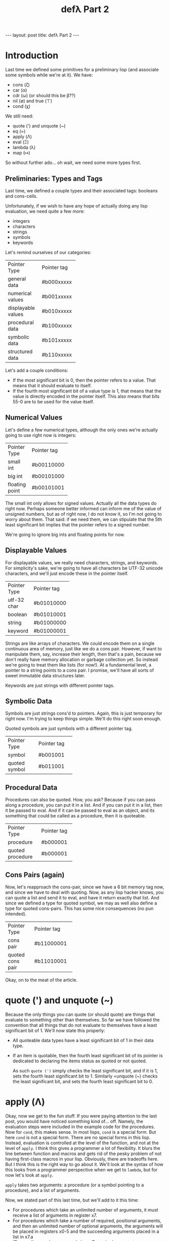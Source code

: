 #+BEGIN_EXPORT html
---
layout: post
title: defλ Part 2
---
#+END_EXPORT
#+TITLE: defλ Part 2
#+OPTIONS: toc:nil
#+EXPORT_FILE_NAME: ../_posts/2022-10-20-defλ-part-2.md

* Introduction
Last time we defined some primitives for a preliminary lisp (and associate some symbols while we're at it).
We have:
 + cons (ζ)
 + car (α)
 + cdr (ω) (or should this be β??)
 + nil (∅) and true (⊤)
 + cond (χ)

We still need:
 + quote (') and unquote (~)
 + eq (=)
 + apply (Λ)
 + eval (Ξ)
 + lambda (λ)
 + map (↦)

So without further ado... oh wait, we need some more types first.
** Preliminaries: Types and Tags
Last time, we defined a couple types and their associated tags: booleans and cons-cells.

Unfortunately, if we wish to have any hope of actually doing any lisp evaluation, we need quite a few more:
+ integers
+ characters
+ strings
+ symbols
+ keywords

Let's remind ourselves of our  categories:
+-------------------+-----------+
|Pointer Type       |Pointer tag|
+-------------------+-----------+
|general data       |#b000xxxxx |
+-------------------+-----------+
|numerical values   |#b001xxxxx |
+-------------------+-----------+
|displayable values |#b010xxxxx |
+-------------------+-----------+
|procedural data    |#b100xxxxx |
+-------------------+-----------+
|symbolic data      |#b101xxxxx |
+-------------------+-----------+
|structured data    |#b110xxxxx |
+-------------------+-----------+

Let's add a couple conditions:
+ If the most significant bit is 0, then the pointer refers to a value. That means that it should evaluate to itself.
+ If the fourth most significant bit of a value type is 1, that means that the value is directly encoded in the pointer itself. This also means that bits 55-0 are to be used for the value itself.
** Numerical Values
Let's define a few numerical types, although the only ones we're actually going to use right now is integers:
+---------------+-----------+
|Pointer Type   |Pointer tag|
+---------------+-----------+
|small int      |#b00110000 |
+---------------+-----------+
|big int        |#b00101000 |
+---------------+-----------+
|floating point |#b00101001 |
+---------------+-----------+

The small int only allows for signed values. Actually all the data types do right now. Perhaps someone better informed can inform me of the value of unsigned numbers, but as of right now, I do not know it, so I'm not going to worry about them. That said: if we need them, we can stipulate that the 5th least significant bit implies that the pointer refers to a signed number.

We're going to ignore big ints and floating points for now.

** Displayable Values
For displayable values, we really need characters, strings, and keywords. For simplicity's sake, we're going to have all characters be UTF-32 unicode characters, and we'll just encode these in the pointer itself.
+----------------+-----------+
|Pointer Type    |Pointer tag|
+----------------+-----------+
|utf-32 char     |#b01010000 |
+----------------+-----------+
|boolean         |#b01010001 |
+----------------+-----------+
|string          |#b01000000 |
+----------------+-----------+
|keyword         |#b01000001 |
+----------------+-----------+

Strings are like arrays of characters. We could encode them on a single continuous area of memory, just like we do a cons pair. However, if want to manipulate them, say, increase their length, then that's a pain, because we don't really have memory allocation or garbage collection yet. So instead we're going to treat them like lists (for now!). At a fundamental level, a pointer to a string points to a cons pair. I promise, we'll have all sorts of sweet immutable data structures later.

Keywords are just strings with different pointer tags.

** Symbolic Data
 Symbols are just strings cons'd to pointers. Again, this is just temporary for right now. I'm trying to keep things simple. We'll do this right soon enough.

 Quoted symbols are just symbols with a different pointer tag.
+-----------------+-----------+
|Pointer Type     |Pointer tag|
+-----------------+-----------+
|symbol           |#b001001   |
+-----------------+-----------+
|quoted symbol    |#b011001   |
+-----------------+-----------+
** Procedural Data
Procedures can also be quoted. How, you ask? Because if you can pass along a procedure, you can put it in a list. And if you can put it in a list, then it be passed to eval. And if it can be passed to eval as an object, and its something that could be called as a procedure, then it is quoteable.
+-----------------+-----------+
|Pointer Type     |Pointer tag|
+-----------------+-----------+
|procedure        |#b000001   |
+-----------------+-----------+
|quoted procedure |#b000001   |
+-----------------+-----------+

** Cons Pairs (again)
Now, let's reapproach the cons-pair, since we have a 6 bit memory tag now, and since we have to deal with quoting. Now, as any lisp hacker knows, you can quote a list and send it to eval, and have it return exactly that list. And since we defined a type for quoted symbol, we may as well also define a type for quoted cons-pairs. This has some nice consequences (no pun intended).
+-----------------+-----------+
|Pointer Type     |Pointer tag|
+-----------------+-----------+
|cons pair        |#b11000001 |
+-----------------+-----------+
|quoted cons pair |#b11010001 |
+-----------------+-----------+
Okay, on to the meat of the article.
* quote (') and unquote (~)
Because the only things you can quote (or should quote) are things that evaluate to something other than themselves. So far we have followed the convention that all things that do not evaluate to themselves have a least significant bit of 1. We'll now state this properly:
+ All quoteable data types have a least significant bit of 1 in their data type.
+ If an item is quotable, then the fourth least significant bit of its pointer is dedicated to declaring the items status as quoted or not quoted.

  As such =quote (')= simply checks the least significant bit, and if it is 1, sets the fourth least significant bit to 1. Similarly =unquote (~) checks the least significant bit, and sets the fourth least significant bit to 0.
* apply (Λ)
Okay, now we get to the fun stuff. If you were paying attention to the last post, you would have noticed something kind of... off. Namely, the evaluation steps were included in the example code for the procedures. Now for =cond=, this makes sense. In most lisps, =cond= is a special form. But here =cond= is not a special form. There are no special forms in this lisp. Instead, evaluation is controlled at the level of the function, and not at the level of =apply=. I think this gives a programmer a lot of flexibility. It blurs the line between function and macros and gets rid of the pesky problem of not having first-class macros in your lisp. Obviously, there are tradeoffs here. But I think this is the right way to go about it. We'll look at the syntax of how this looks from a programmer perspective when we get to =lambda=, but for now let's look at =apply=.

=apply= takes two arguments: a procedure (or a symbol pointing to a procedure), and a list of arguments.

Now, we stated part of this last time, but we'll add to it this time:
+ For procedures which take an unlimited number of arguments, it must receive a list of arguments in register x7.
+ For procedures which take a number of required, positional arguments, and then an unlimited number of optional arguments, the arguments will be placed in registers x0-5 and the succeeding arguments placed in a list in x7.a
+ (For now!) procedures may only have 7 required arguments.

Actually, wait, I forgot one very important thing: how does apply know how many arguments a procedure takes, and which registers to put the arguments in? I don't know. Let's just pretend that there's a magical function we haven't written yet that returns the number of required, positional arguments in =x0= and whether the function has an unlimited number of arguments in =x2=. We'll just call this: =args=.

#+begin_src asm
    .text
    .global apply
apply:
 /* store the stack pointer and return address */
    stp x29, x30, [sp], #-16

 /* Let's save our procedure and argument list. That way we can
    come back to them later.*/
    stp x0, x1, [sp], #-16

 /* Let's get the required arguments and whether we have
    an optional list of arguments of unlimited length */
    bl args

 /* Now we're going to store the number of arguments in x6 */
    mov x6, x0

    ldr x7, [sp, #16] /* get the argument list */
    mov x0, x7

 /* storing the first argument to keep x0 free */
    cmp x6, #0
    blgt car /* call car if number of arguments > 0*/
    str x0, [sp, #-16] /* store first arg on stack */
    sub x6, x6, #1 /* decrement number of required args */
    bleq cdr         /* call cdr on our arglist */
    mov x7, x0     /* keep our arglist in x7*/


 /* and now some iteration */
    bl apply_iterator
    mov x1, x0
    bl apply_iterator
    mov x2, x0
    bl apply_iterator
    mov x3, x0
    bl apply_iterator
    mov x4, x0
    bl apply_iterator
    mov x5, x0
    bl apply_iterator
    mov x6, x0

 /* now our argument list is in x7 and x1-5 have their
    respective arguments, let's get the first arg in x0 */
    ldr x0, [sp, #8]

 /* Let's get back our actual procedure we'll put it in x16*/
    ldr x16, [sp, #32]

 /* And let's free up the stack */
    add sp, sp, #32

 /* arguments 1-7 (or nils) are in regists x0-x6, and the rest of the arguments
    are in x7. It's time to actually call our procedure with all its arguments */
    blr x16

 /* Get back the stack pointer and return address */
    ldp x29, x30, [sp], #16

 /* and return */
    ret

apply_iterator:
    cmp x6, #0       /* let's see if we need another arg */
    mov x0, x7
    blgt car         /* call car if number of arguments > 0*/
    moveq x0, #4     /* set x0 to nil of x6 = 0 */
    bleq cdr         /* call cdr on our arglist */
    moveq x7, x0     /* keep our arglist in x7 if it calls for iteration */
    sub x6, x6, #1   /* decrement number of required args */
#+end_src
* eval (Ξ)
Okay, here comes the hard bit. Eval is
